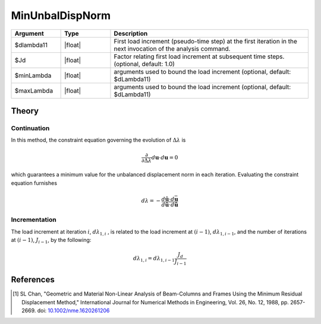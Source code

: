 .. _MinimumUnbalancedDisplacementNorm:

MinUnbalDispNorm
^^^^^^^^^^^^^^^^

.. tabs::
   
   .. tab:: Python 

      .. py:function:: model.integrator("MinUnbalDispNorm", dlam0 [, jd, min, max])

   .. tab:: Tcl

      .. function:: integrator MinUnbalDispNorm $dlambda11 <$Jd $minLambda $maxLambda>


.. list-table:: 
   :widths: 10 10 40
   :header-rows: 1

   * - Argument
     - Type
     - Description
   * - $dlambda11
     - |float|
     - First load increment (pseudo-time step) at the first iteration in the next invocation of the analysis command.
   * - $Jd
     - |float|
     - Factor relating first load increment at subsequent time steps. (optional, default: 1.0)
   * - $minLambda
     - |float| 
     - arguments used to bound the load increment (optional, default: $dLambda11)
   * - $maxLambda
     - |float| 
     - arguments used to bound the load increment (optional, default: $dLambda11)

Theory
------

Continuation
~~~~~~~~~~~~

In this method, the constraint equation governing the evolution of :math:`\Delta \lambda` is

.. math::


   \frac{\partial}{\partial \Delta \lambda}\left. d \boldsymbol{u} \cdot d \boldsymbol{u}\right.=0

which guarantees a minimum value for the unbalanced displacement norm in
each iteration. Evaluating the constraint equation furnishes

.. math::

   d \lambda = -\frac{d\hat{\boldsymbol{u}} \cdot d\bar{\boldsymbol{u}}}{d\hat{\boldsymbol{u}} \cdot d\hat{\boldsymbol{u}}}


Incrementation
~~~~~~~~~~~~~~

The load increment at iteration :math:`i`, :math:`d\lambda_{1,i}` , is
related to the load increment at :math:`(i-1)`,
:math:`d\lambda_{1,i-1}`, and the number of iterations at :math:`(i-1)`,
:math:`J_{i-1}`, by the following:

.. math::


   d\lambda_{1,i} = d\lambda_{1,i-1}\frac{J_d}{J_{i-1}}


References
----------

.. [1]  SL Chan, "Geometric and Material Non-Linear Analysis of Beam-Columns and Frames Using the Minimum Residual Displacement Method,"  International Journal for Numerical Methods in Engineering, Vol. 26, No. 12, 1988, pp. 2657-2669.  doi: `10.1002/nme.1620261206 <https://doi.org/10.1002/nme.1620261206>`_

